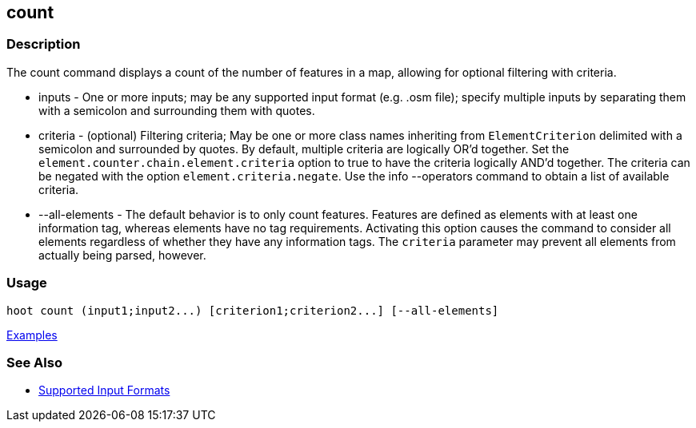 [[count]]
== count

=== Description

The +count+ command displays a count of the number of features in a map, allowing for optional filtering with criteria.

* +inputs+         - One or more inputs; may be any supported input format (e.g. .osm file); specify multiple inputs 
                     by separating them with a semicolon and surrounding them with quotes.
* +criteria+       - (optional) Filtering criteria; May be one or more class names inheriting from `ElementCriterion` 
                     delimited with a semicolon and surrounded by quotes. By default, multiple criteria are logically 
                     OR'd together. Set the `element.counter.chain.element.criteria` option to true to have the 
                     criteria logically AND'd together. The criteria can be negated with the option 
                     `element.criteria.negate`. Use the +info --operators+ command to obtain a list of available criteria.
* +--all-elements+ - The default behavior is to only count features. Features are defined as elements with at least 
                     one information tag, whereas elements have no tag requirements. Activating this option causes the 
                     command to consider all elements regardless of whether they have any information tags. The `criteria`
                     parameter may prevent all elements from actually being parsed, however.

=== Usage

--------------------------------------
hoot count (input1;input2...) [criterion1;criterion2...] [--all-elements]
--------------------------------------

https://github.com/ngageoint/hootenanny/blob/master/docs/user/CommandLineExamples.asciidoc#count-all-features-in-a-map[Examples]

=== See Also

* https://github.com/ngageoint/hootenanny/blob/master/docs/user/SupportedDataFormats.asciidoc#applying-changes-1[Supported Input Formats]
